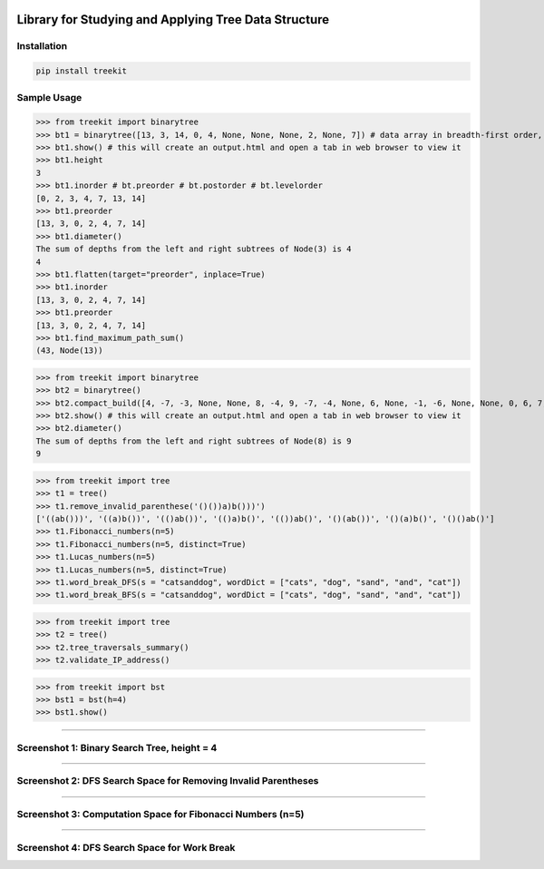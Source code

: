 .. -*- mode: rst -*-

|BuildTest|_ |PyPi|_ |License|_ |Downloads|_ |PythonVersion|_

.. |BuildTest| image:: https://travis-ci.com/daniel-yj-yang/treekit.svg?branch=main
.. _BuildTest: https://app.travis-ci.com/github/daniel-yj-yang/treekit

.. |PythonVersion| image:: https://img.shields.io/badge/python-3.8%20%7C%203.9-blue
.. _PythonVersion: https://img.shields.io/badge/python-3.8%20%7C%203.9-blue

.. |PyPi| image:: https://img.shields.io/pypi/v/treekit
.. _PyPi: https://pypi.python.org/pypi/treekit

.. |Downloads| image:: https://pepy.tech/badge/treekit
.. _Downloads: https://pepy.tech/project/treekit

.. |License| image:: https://img.shields.io/pypi/l/treekit
.. _License: https://pypi.python.org/pypi/treekit


=====================================================
Library for Studying and Applying Tree Data Structure
=====================================================

Installation
------------

.. code-block::

   pip install treekit


Sample Usage
------------

>>> from treekit import binarytree
>>> bt1 = binarytree([13, 3, 14, 0, 4, None, None, None, 2, None, 7]) # data array in breadth-first order, see: https://en.wikipedia.org/wiki/Binary_tree#Arrays
>>> bt1.show() # this will create an output.html and open a tab in web browser to view it
>>> bt1.height
3
>>> bt1.inorder # bt.preorder # bt.postorder # bt.levelorder
[0, 2, 3, 4, 7, 13, 14]
>>> bt1.preorder
[13, 3, 0, 2, 4, 7, 14]
>>> bt1.diameter()
The sum of depths from the left and right subtrees of Node(3) is 4
4
>>> bt1.flatten(target="preorder", inplace=True)
>>> bt1.inorder
[13, 3, 0, 2, 4, 7, 14]
>>> bt1.preorder
[13, 3, 0, 2, 4, 7, 14]
>>> bt1.find_maximum_path_sum()
(43, Node(13))

>>> from treekit import binarytree
>>> bt2 = binarytree()
>>> bt2.compact_build([4, -7, -3, None, None, 8, -4, 9, -7, -4, None, 6, None, -1, -6, None, None, 0, 6, 7, None, 11, None, None, -1, -4, None, None, None, -2, None, -3])
>>> bt2.show() # this will create an output.html and open a tab in web browser to view it
>>> bt2.diameter()
The sum of depths from the left and right subtrees of Node(8) is 9
9

>>> from treekit import tree
>>> t1 = tree()
>>> t1.remove_invalid_parenthese('()())a)b()))')
['((ab()))', '((a)b())', '(()ab())', '(()a)b()', '(())ab()', '()(ab())', '()(a)b()', '()()ab()']
>>> t1.Fibonacci_numbers(n=5)
>>> t1.Fibonacci_numbers(n=5, distinct=True)
>>> t1.Lucas_numbers(n=5)
>>> t1.Lucas_numbers(n=5, distinct=True)
>>> t1.word_break_DFS(s = "catsanddog", wordDict = ["cats", "dog", "sand", "and", "cat"])
>>> t1.word_break_BFS(s = "catsanddog", wordDict = ["cats", "dog", "sand", "and", "cat"])

>>> from treekit import tree
>>> t2 = tree()
>>> t2.tree_traversals_summary()
>>> t2.validate_IP_address()

>>> from treekit import bst
>>> bst1 = bst(h=4)
>>> bst1.show()

------------

Screenshot 1: Binary Search Tree, height = 4
--------------------------------------------
|image1|

------------

Screenshot 2: DFS Search Space for Removing Invalid Parentheses
---------------------------------------------------------------
|image2|

------------

Screenshot 3: Computation Space for Fibonacci Numbers (n=5)
-----------------------------------------------------------
|image3|

------------

Screenshot 4: DFS Search Space for Work Break
---------------------------------------------
|image4|


.. |image1| image:: https://github.com/daniel-yj-yang/treekit/raw/main/treekit/examples/BST_height=4.png
.. |image2| image:: https://github.com/daniel-yj-yang/treekit/raw/main/treekit/examples/Remove_Invalid_Parentheses.png
.. |image3| image:: https://github.com/daniel-yj-yang/treekit/raw/main/treekit/examples/Fibonacci_Numbers_n=5.png
.. |image4| image:: https://github.com/daniel-yj-yang/treekit/raw/main/treekit/examples/Word_Break_DFS_Search_Space.png

